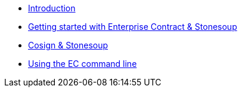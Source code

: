
* xref:index.adoc[Introduction]
* xref:getting-started.adoc[Getting started with Enterprise Contract & Stonesoup]
* xref:cosign.adoc[Cosign & Stonesoup]
* xref:cli.adoc[Using the EC command line]
